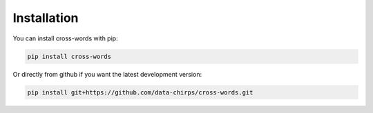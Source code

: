 Installation
==================================

You can install cross-words with pip:

.. code-block:: python

	pip install cross-words

Or directly from github if you want the latest development version:

.. code-block:: python

	pip install git+https://github.com/data-chirps/cross-words.git